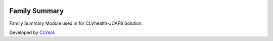 .. image:: https://img.shields.io/badge/licence-AGPL--3-blue.svg
   :target: http://www.gnu.org/licenses/agpl-3.0-standalone.html
   :alt: License: AGPL-3

==============
Family Summary
==============

Family Summary Module used in for CLVhealth-JCAFB Solution.

Developed by `CLVsol <https://github.com/CLVsol>`_.
